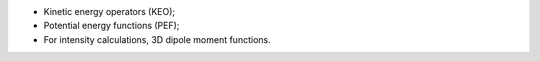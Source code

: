 

- Kinetic energy operators (KEO);
- Potential energy functions (PEF);
- For intensity calculations, 3D dipole moment functions.
